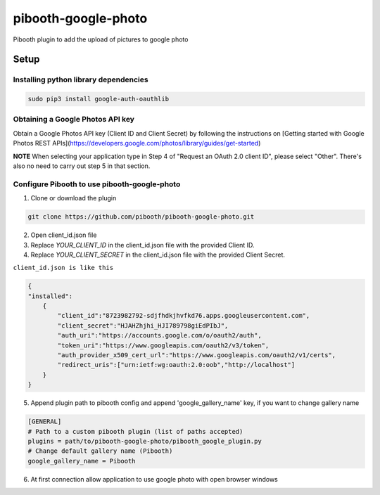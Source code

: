 ********************
pibooth-google-photo
********************

Pibooth plugin to add the upload of pictures to google photo 

Setup
-----

Installing python library dependencies
^^^^^^^^^^^^^^^^^^^^^^^^^^^^^^^^^^^^^^
.. code-block:: bash

       sudo pip3 install google-auth-oauthlib

Obtaining a Google Photos API key
^^^^^^^^^^^^^^^^^^^^^^^^^^^^^^^^^

Obtain a Google Photos API key (Client ID and Client Secret) by following the instructions on \
[Getting started with Google Photos REST APIs](https://developers.google.com/photos/library/guides/get-started)

**NOTE** When selecting your application type in Step 4 of "Request an OAuth 2.0 client ID", please select "Other". There's also no need to carry out step 5 in that section.

Configure Pibooth to use pibooth-google-photo
^^^^^^^^^^^^^^^^^^^^^^^^^^^^^^^^^^^^^^^^^^^^^

1. Clone or download the plugin

.. code-block:: bash

    git clone https://github.com/pibooth/pibooth-google-photo.git

2. Open client_id.json file
3. Replace `YOUR_CLIENT_ID` in the client_id.json file with the provided Client ID.
4. Replace `YOUR_CLIENT_SECRET` in the client_id.json file with the provided Client Secret.

``client_id.json is like this``

.. code-block:: json

   {
   "installed":
       {
           "client_id":"8723982792-sdjfhdkjhvfkd76.apps.googleusercontent.com",
           "client_secret":"HJAHZhjhi_HJI789798giEdPIbJ",
           "auth_uri":"https://accounts.google.com/o/oauth2/auth",
           "token_uri":"https://www.googleapis.com/oauth2/v3/token",
           "auth_provider_x509_cert_url":"https://www.googleapis.com/oauth2/v1/certs",
           "redirect_uris":["urn:ietf:wg:oauth:2.0:oob","http://localhost"]
       }
   }

5. Append plugin path to pibooth config and append 'google_gallery_name' key, if you want to change gallery name

.. code-block:: ini

    [GENERAL]
    # Path to a custom pibooth plugin (list of paths accepted)
    plugins = path/to/pibooth-google-photo/pibooth_google_plugin.py
    # Change default gallery name (Pibooth)
    google_gallery_name = Pibooth

6. At first connection allow application to use google photo with open browser windows
